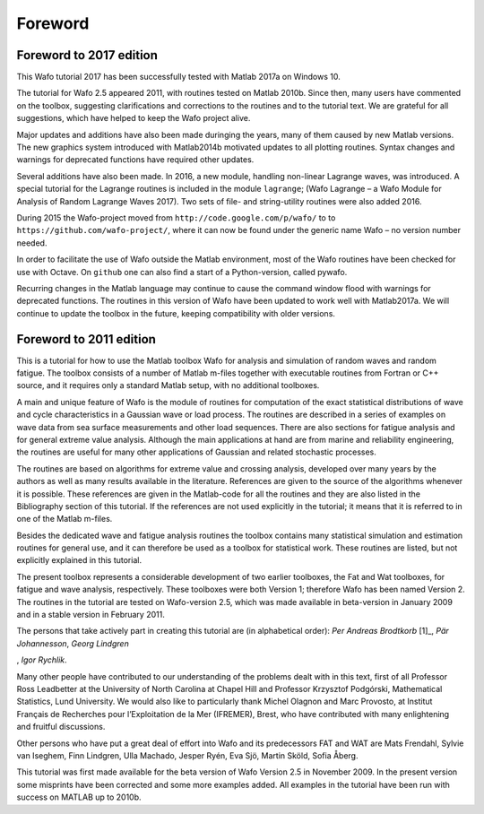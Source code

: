 Foreword
========

Foreword to 2017 edition
------------------------

This Wafo tutorial 2017 has been successfully tested with Matlab 2017a
on Windows 10.

The tutorial for Wafo 2.5 appeared 2011, with routines tested on Matlab
2010b. Since then, many users have commented on the toolbox, suggesting
clarifications and corrections to the routines and to the tutorial text.
We are grateful for all suggestions, which have helped to keep the Wafo
project alive.

Major updates and additions have also been made duringing the years,
many of them caused by new Matlab versions. The new graphics system
introduced with Matlab2014b motivated updates to all plotting routines.
Syntax changes and warnings for deprecated functions have required other
updates.

Several additions have also been made. In 2016, a new module, handling
non-linear Lagrange waves, was introduced. A special tutorial for the
Lagrange routines is included in the module ``lagrange``; (Wafo Lagrange
– a Wafo Module for Analysis of Random Lagrange Waves 2017). Two sets of
file- and string-utility routines were also added 2016.

During 2015 the Wafo-project moved from
``http://code.google.com/p/wafo/`` to to
``https://github.com/wafo-project/``, where it can now be found under
the generic name Wafo – no version number needed.

In order to facilitate the use of Wafo outside the Matlab environment,
most of the Wafo routines have been checked for use with Octave. On
``github`` one can also find a start of a Python-version, called pywafo.

Recurring changes in the Matlab language may continue to cause the
command window flood with warnings for deprecated functions. The
routines in this version of Wafo have been updated to work well with
Matlab2017a. We will continue to update the toolbox in the future,
keeping compatibility with older versions.

Foreword to 2011 edition
------------------------

This is a tutorial for how to use the Matlab toolbox Wafo for analysis
and simulation of random waves and random fatigue. The toolbox consists
of a number of Matlab m-files together with executable routines from
Fortran or C++ source, and it requires only a standard Matlab setup,
with no additional toolboxes.

A main and unique feature of Wafo is the module of routines for
computation of the exact statistical distributions of wave and cycle
characteristics in a Gaussian wave or load process. The routines are
described in a series of examples on wave data from sea surface
measurements and other load sequences. There are also sections for
fatigue analysis and for general extreme value analysis. Although the
main applications at hand are from marine and reliability engineering,
the routines are useful for many other applications of Gaussian and
related stochastic processes.

The routines are based on algorithms for extreme value and crossing
analysis, developed over many years by the authors as well as many
results available in the literature. References are given to the source
of the algorithms whenever it is possible. These references are given in
the Matlab-code for all the routines and they are also listed in the
Bibliography section of this tutorial. If the references are not used
explicitly in the tutorial; it means that it is referred to in one of
the Matlab m-files.

Besides the dedicated wave and fatigue analysis routines the toolbox
contains many statistical simulation and estimation routines for general
use, and it can therefore be used as a toolbox for statistical work.
These routines are listed, but not explicitly explained in this
tutorial.

The present toolbox represents a considerable development of two earlier
toolboxes, the Fat and Wat toolboxes, for fatigue and wave analysis,
respectively. These toolboxes were both Version 1; therefore Wafo has
been named Version 2. The routines in the tutorial are tested on
Wafo-version 2.5, which was made available in beta-version in January
2009 and in a stable version in February 2011.

The persons that take actively part in creating this tutorial are (in
alphabetical order): *Per Andreas Brodtkorb*\  [1]_, *Pär Johannesson*,
*Georg Lindgren*

, *Igor Rychlik*.

Many other people have contributed to our understanding of the problems
dealt with in this text, first of all Professor Ross Leadbetter at the
University of North Carolina at Chapel Hill and Professor Krzysztof
Podgórski, Mathematical Statistics, Lund University. We would also like
to particularly thank Michel Olagnon and Marc Provosto, at Institut
Français de Recherches pour l’Exploitation de la Mer (IFREMER), Brest,
who have contributed with many enlightening and fruitful discussions.

Other persons who have put a great deal of effort into Wafo and its
predecessors FAT and WAT are Mats Frendahl, Sylvie van Iseghem, Finn
Lindgren, Ulla Machado, Jesper Ryén, Eva Sjö, Martin Sköld, Sofia Åberg.

This tutorial was first made available for the beta version of Wafo
Version 2.5 in November 2009. In the present version some misprints have
been corrected and some more examples added. All examples in the
tutorial have been run with success on MATLAB up to 2010b.
